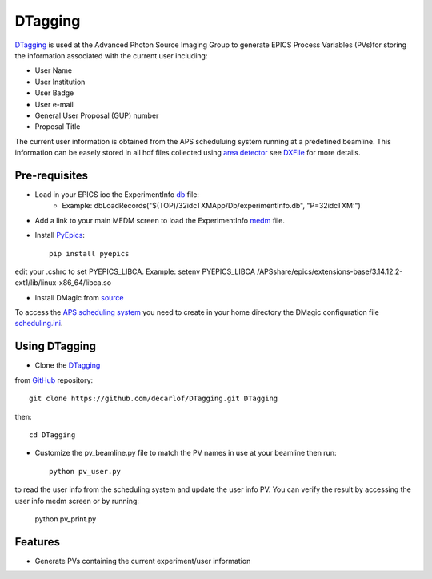 ========
DTagging
========

`DTagging <https://github.com/decarlof/DTagging>`_  is used at the Advanced Photon Source Imaging Group
to generate EPICS Process Variables (PVs)for storing the information associated with the current user including:

* User Name
* User Institution
* User Badge
* User e-mail
* General User Proposal (GUP) number 
* Proposal Title

The current user information is obtained from the APS scheduluing system running at a predefined beamline.
This information can be easely stored in all hdf files collected using `area detector <http://cars9.uchicago.edu/software/epics/areaDetector.html>`_
see `DXFile <http://dxfile.readthedocs.io/en/latest/source/demo/doc.areadetector.html>`_ for more details.

Pre-requisites
--------------

* Load in your EPICS ioc the ExperimentInfo `db <https://github.com/decarlof/DTagging/tree/master/epics>`_ file:
    * Example: dbLoadRecords("$(TOP)/32idcTXMApp/Db/experimentInfo.db", "P=32idcTXM:")

* Add a link to your main MEDM screen to load the ExperimentInfo `medm <https://github.com/decarlof/DTagging/tree/master/epics>`_ file.

* Install `PyEpics <http://cars9.uchicago.edu/software/python/pyepics3/index.html>`_::

    pip install pyepics

edit your .cshrc to set PYEPICS_LIBCA. Example: setenv PYEPICS_LIBCA /APSshare/epics/extensions-base/3.14.12.2-ext1/lib/linux-x86_64/libca.so
    
  
* Install DMagic from `source <http://dmagic.readthedocs.io/en/latest/source/install.html#installing-from-source>`_ 

To access the `APS scheduling system <https://schedule.aps.anl.gov/>`__ you need to create in your home directory the DMagic configuration file 
`scheduling.ini <https://github.com/decarlof/DMagic/blob/master/config/scheduling.ini>`__.

Using DTagging
--------------

* Clone the `DTagging <https://github.com/decarlof/DTagging>`_  from `GitHub <https://github.com>`_ repository::    git clone https://github.com/decarlof/DTagging.git DTaggingthen::    cd DTagging
    
* Customize the pv_beamline.py file to match the PV names in use at your beamline then run::

    python pv_user.py
    
to read the user info from the scheduling system and update the user info PV.
You can verify the result by accessing the user info medm screen or by running:

    python pv_print.py
    


    
Features--------* Generate PVs containing the current experiment/user information
